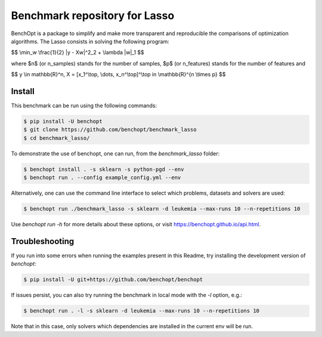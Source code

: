 Benchmark repository for Lasso
==============================

|Build Status| |Python 3.6+|

BenchOpt is a package to simplify and make more transparent and
reproducible the comparisons of optimization algorithms.
The Lasso consists in solving the following program:

$$ \\min_w \\frac{1}{2} \|y - Xw\|^2_2 + \\lambda \|w\|_1 $$

where $n$ (or n_samples) stands for the number of samples, $p$ (or n_features) stands for the number of features and

$$ y \\in \mathbb{R}^n, X = [x_1^\\top, \\dots, x_n^\\top]^\\top \i\n \\mathbb{R}^{n \\times p} $$


Install
-------

This benchmark can be run using the following commands:

.. code-block::

   $ pip install -U benchopt
   $ git clone https://github.com/benchopt/benchmark_lasso
   $ cd benchmark_lasso/

To demonstrate the use of benchopt, one can run, from the `benchmark_lasso` folder:

.. code-block::

   $ benchopt install . -s sklearn -s python-pgd --env
   $ benchopt run . --config example_config.yml --env

Alternatively, one can use the command line interface to select which problems, datasets and solvers are used:

.. code-block::

	$ benchopt run ./benchmark_lasso -s sklearn -d leukemia --max-runs 10 --n-repetitions 10


Use `benchopt run -h` for more details about these options, or visit https://benchopt.github.io/api.html.

Troubleshooting
---------------

If you run into some errors when running the examples present in this Readme, try installing the development version of `benchopt`:

.. code-block::

  $ pip install -U git+https://github.com/benchopt/benchopt

If issues persist, you can also try running the benchmark in local mode with the `-l` option, e.g.:

.. code-block::

  $ benchopt run . -l -s sklearn -d leukemia --max-runs 10 --n-repetitions 10

Note that in this case, only solvers which dependencies are installed in the current env will be run.

.. |Build Status| image:: https://github.com/benchopt/benchmark_lasso/workflows/Tests/badge.svg
   :target: https://github.com/benchopt/benchmark_lasso/actions
.. |Python 3.6+| image:: https://img.shields.io/badge/python-3.6%2B-blue
   :target: https://www.python.org/downloads/release/python-360/
